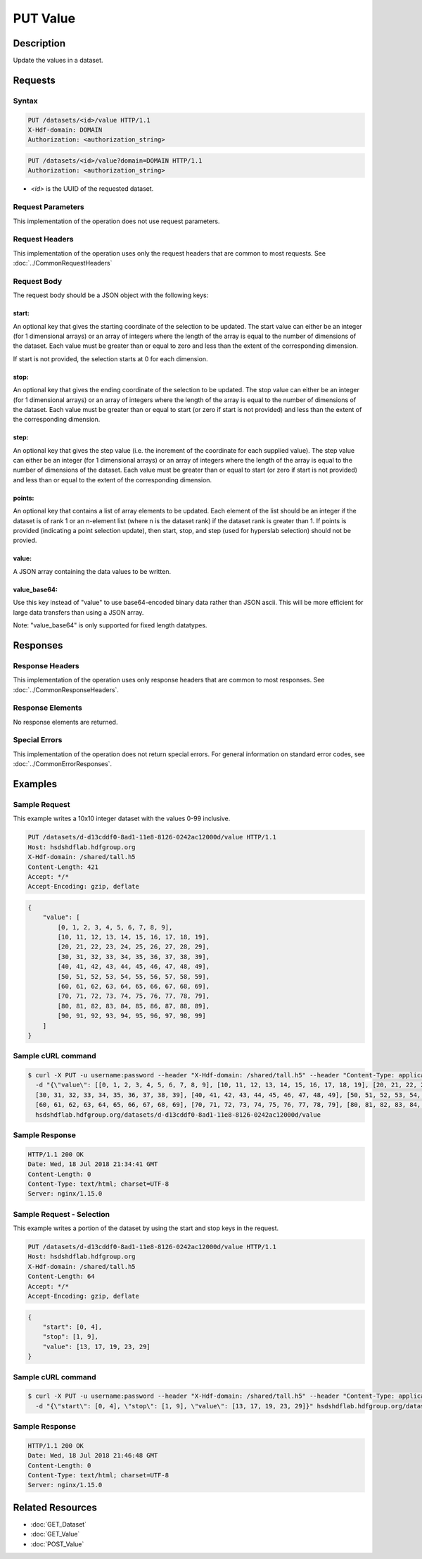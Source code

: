 **********************************************
PUT Value
**********************************************

Description
===========
Update the values in a dataset.

Requests
========

Syntax
------
.. code-block:: http

    PUT /datasets/<id>/value HTTP/1.1
    X-Hdf-domain: DOMAIN
    Authorization: <authorization_string>

.. code-block:: http

    PUT /datasets/<id>/value?domain=DOMAIN HTTP/1.1
    Authorization: <authorization_string>

* *<id>* is the UUID of the requested dataset.

Request Parameters
------------------
This implementation of the operation does not use request parameters.

Request Headers
---------------
This implementation of the operation uses only the request headers that are common
to most requests.  See :doc:`../CommonRequestHeaders`

Request Body
------------
The request body should be a JSON object with the following keys:

start:
^^^^^^
An optional key that gives the starting coordinate of the selection to be updated.  The
start value can either be an integer (for 1 dimensional arrays) or an array of integers
where the length of the array is equal to the number of dimensions of the dataset.  Each
value must be greater than or equal to zero and less than the extent of the corresponding
dimension.

If start is not provided, the selection starts at 0 for each dimension.

stop:
^^^^^
An optional key that gives the ending coordinate of the selection to be updated.
The stop value can either be an integer (for 1 dimensional arrays) or an array of integers
where the length of the array is equal to the number of dimensions of the dataset.  Each
value must be greater than or equal to start (or zero if start is not provided) and less than
the extent of the corresponding dimension.

step:
^^^^^
An optional key that gives the step value (i.e. the increment of the coordinate for
each supplied value). The step value can either be an integer (for 1 dimensional arrays) or
an array of integers where the length of the array is equal to the number of dimensions of
the dataset.  Each value must be greater than or equal to start (or zero if start is not 
provided) and less than or equal to the extent of the corresponding dimension.

points:
^^^^^^^

An optional key that contains a list of array elements to be updated.  Each element of the list should be 
an integer if the dataset is of rank 1 or an n-element list (where n is the dataset rank) if the dataset
rank is greater than 1.  If points is provided (indicating a point selection update), then start, stop, 
and step (used for hyperslab selection) should not be provied.

value:
^^^^^^
A JSON array containing the data values to be written.

value_base64:
^^^^^^^^^^^^^

Use this key instead of "value" to use base64-encoded binary data rather than JSON ascii.  This will be more
efficient for large data transfers than using a JSON array.

Note: "value_base64" is only supported for fixed length datatypes.


Responses
=========

Response Headers
----------------

This implementation of the operation uses only response headers that are common to 
most responses.  See :doc:`../CommonResponseHeaders`.

Response Elements
-----------------

No response elements are returned.

Special Errors
--------------

This implementation of the operation does not return special errors.  For general 
information on standard error codes, see :doc:`../CommonErrorResponses`.

Examples
========


Sample Request
--------------

This example writes a 10x10 integer dataset with the values 0-99 inclusive.

.. code-block:: http

    PUT /datasets/d-d13cddf0-8ad1-11e8-8126-0242ac12000d/value HTTP/1.1
    Host: hsdshdflab.hdfgroup.org
    X-Hdf-domain: /shared/tall.h5
    Content-Length: 421
    Accept: */*
    Accept-Encoding: gzip, deflate

.. code-block:: json

    {
        "value": [
            [0, 1, 2, 3, 4, 5, 6, 7, 8, 9], 
            [10, 11, 12, 13, 14, 15, 16, 17, 18, 19], 
            [20, 21, 22, 23, 24, 25, 26, 27, 28, 29], 
            [30, 31, 32, 33, 34, 35, 36, 37, 38, 39], 
            [40, 41, 42, 43, 44, 45, 46, 47, 48, 49], 
            [50, 51, 52, 53, 54, 55, 56, 57, 58, 59], 
            [60, 61, 62, 63, 64, 65, 66, 67, 68, 69], 
            [70, 71, 72, 73, 74, 75, 76, 77, 78, 79], 
            [80, 81, 82, 83, 84, 85, 86, 87, 88, 89], 
            [90, 91, 92, 93, 94, 95, 96, 97, 98, 99]
        ]
    }

Sample cURL command
-------------------

.. code-block:: bash

    $ curl -X PUT -u username:password --header "X-Hdf-domain: /shared/tall.h5" --header "Content-Type: application/json"
      -d "{\"value\": [[0, 1, 2, 3, 4, 5, 6, 7, 8, 9], [10, 11, 12, 13, 14, 15, 16, 17, 18, 19], [20, 21, 22, 23, 24, 25, 26, 27, 28, 29],
      [30, 31, 32, 33, 34, 35, 36, 37, 38, 39], [40, 41, 42, 43, 44, 45, 46, 47, 48, 49], [50, 51, 52, 53, 54, 55, 56, 57, 58, 59],
      [60, 61, 62, 63, 64, 65, 66, 67, 68, 69], [70, 71, 72, 73, 74, 75, 76, 77, 78, 79], [80, 81, 82, 83, 84, 85, 86, 87, 88, 89], [90, 91, 92, 93, 94, 95, 96, 97, 98, 99]]}"
      hsdshdflab.hdfgroup.org/datasets/d-d13cddf0-8ad1-11e8-8126-0242ac12000d/value

Sample Response
---------------

.. code-block:: http

    HTTP/1.1 200 OK
    Date: Wed, 18 Jul 2018 21:34:41 GMT
    Content-Length: 0
    Content-Type: text/html; charset=UTF-8
    Server: nginx/1.15.0

Sample Request - Selection
--------------------------

This example writes a portion of the dataset by using the start and stop keys in the
request.

.. code-block:: http

    PUT /datasets/d-d13cddf0-8ad1-11e8-8126-0242ac12000d/value HTTP/1.1
    Host: hsdshdflab.hdfgroup.org
    X-Hdf-domain: /shared/tall.h5
    Content-Length: 64
    Accept: */*
    Accept-Encoding: gzip, deflate

.. code-block:: json

    {
        "start": [0, 4], 
        "stop": [1, 9],
        "value": [13, 17, 19, 23, 29]
    }

Sample cURL command
-------------------

.. code-block:: bash

    $ curl -X PUT -u username:password --header "X-Hdf-domain: /shared/tall.h5" --header "Content-Type: application/json"
      -d "{\"start\": [0, 4], \"stop\": [1, 9], \"value\": [13, 17, 19, 23, 29]}" hsdshdflab.hdfgroup.org/datasets/d-d13cddf0-8ad1-11e8-8126-0242ac12000d/value

Sample Response
---------------

.. code-block:: http

    HTTP/1.1 200 OK
    Date: Wed, 18 Jul 2018 21:46:48 GMT
    Content-Length: 0
    Content-Type: text/html; charset=UTF-8
    Server: nginx/1.15.0

Related Resources
=================

* :doc:`GET_Dataset`
* :doc:`GET_Value`
* :doc:`POST_Value`


